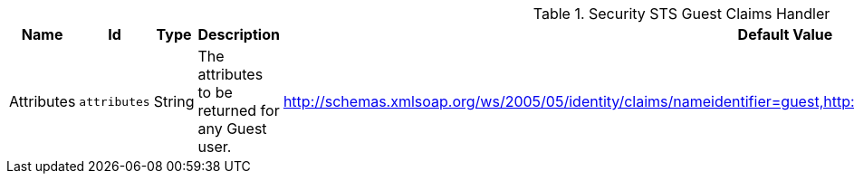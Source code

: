 :title: Security STS Guest Claims Handler
:id: ddf.security.sts.guestclaims
:status: published
:type: table
:application: ${ddf-security}
:summary: Guest Claims Handler Configuration.

.[[ddf.security.sts.guestclaims]]Security STS Guest Claims Handler
[cols="1,1m,1,3,1,1" options="header"]
|===

|Name
|Id
|Type
|Description
|Default Value
|Required

|Attributes
|attributes
|String
|The attributes to be returned for any Guest user.
|http://schemas.xmlsoap.org/ws/2005/05/identity/claims/nameidentifier=guest,http://schemas.xmlsoap.org/ws/2005/05/identity/claims/role=guest
|true

|===

